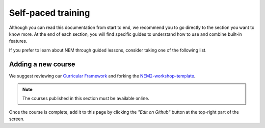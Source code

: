 ###################
Self-paced training
###################

Although you can read this documentation from start to end, we recommend you to go directly to the section you want to know more. At the end of each section, you will find specific guides to understand how to use and combine built-in features.

If you prefer to learn about NEM through guided lessons, consider taking one of the following list.

.. csv-table::
   :header: "Title", "Description", "Target", "Active contributors"
   :delim: ;

   `Getting started with NEM Catapult <https://blockchain.craftain.com/courses/getting-started-with-nem-catapult/>`_;  Build a decentralized blockchain app using Catapult.; Developers (NEM novice); Craftain and NEM Foundation
   `Notarization of documents on NEM blockchain <https://nemtech.github.io/nem2-workshop-document-notarization/>`_ ; Learn how digital assets can be notarized in the blockchain.; Developers (NEM advanced beginner); NEM Foundation
   `NEM applied to supply chain <https://nemtech.github.io/nem2-workshop-nem-applied-to-supply-chain/>`_ ; Start developing a real use case step by step.; Developers (NEM competent); NEM Foundation

*******************
Adding a new course
*******************

We suggest reviewing our `Curricular Framework <https://nemtech.github.io/nem2-curricular-framework/>`_ and forking the `NEM2-workshop-template <https://github.com/nemtech/nem2-workshop-template>`_.

.. note:: The courses published in this section must be available online.

Once the course is complete, add it to this page by clicking the *"Edit on Github"* button at the top-right part of the screen.